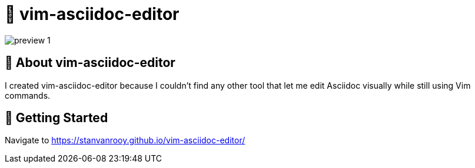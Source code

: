 :toc: macro
:toc-title:
:toclevels: 9
:imagesdir: assets

= 📝 vim-asciidoc-editor

image::preview-1.png[]

== 📖 About vim-asciidoc-editor
I created vim-asciidoc-editor because I couldn't find any other tool that let me edit Asciidoc visually while still using Vim commands.

== 🚀 Getting Started
Navigate to https://stanvanrooy.github.io/vim-asciidoc-editor/
